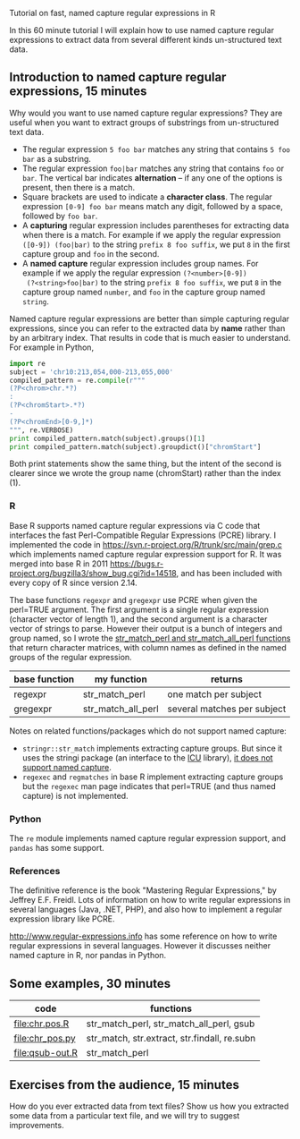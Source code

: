 Tutorial on fast, named capture regular expressions in R

# disable underscore subscripts
#+OPTIONS: ^:nil

In this 60 minute tutorial I will explain how to use named capture
regular expressions to extract data from several different kinds
un-structured text data.

** Introduction to named capture regular expressions, 15 minutes

Why would you want to use named capture regular expressions? They are
useful when you want to extract groups of substrings from
un-structured text data. 
- The regular expression =5 foo bar= matches any string that contains
  =5 foo bar= as a substring.
- The regular expression =foo|bar= matches any string that contains
  =foo= or =bar=. The vertical bar indicates *alternation* -- if any one
  of the options is present, then there is a match.
- Square brackets are used to indicate a *character class*. The
  regular expression =[0-9] foo bar= means match any digit, followed
  by a space, followed by =foo bar=.
- A *capturing* regular expression includes parentheses for extracting
  data when there is a match. For example if we apply the regular
  expression =([0-9]) (foo|bar)= to the string =prefix 8 foo suffix=,
  we put =8= in the first capture group and =foo= in the second.
- A *named capture* regular expression includes group names. For
  example if we apply the regular expression =(?<number>[0-9])
  (?<string>foo|bar)= to the string =prefix 8 foo suffix=, we put =8=
  in the capture group named =number=, and =foo= in the capture group
  named =string=.

Named capture regular expressions are better than simple capturing
regular expressions, since you can refer to the extracted data by
*name* rather than by an arbitrary index. That results in code that is
much easier to understand. For example in Python,

#+BEGIN_SRC python
import re
subject = 'chr10:213,054,000-213,055,000'
compiled_pattern = re.compile(r"""
(?P<chrom>chr.*?)
:
(?P<chromStart>.*?)
-
(?P<chromEnd>[0-9,]*)
""", re.VERBOSE)
print compiled_pattern.match(subject).groups()[1]
print compiled_pattern.match(subject).groupdict()["chromStart"]
#+END_SRC

Both print statements show the same thing, but the intent of the
second is clearer since we wrote the group name (chromStart) rather
than the index (1).

*** R

Base R supports named capture regular expressions via C code that
interfaces the fast Perl-Compatible Regular Expressions (PCRE)
library. I implemented the code in
https://svn.r-project.org/R/trunk/src/main/grep.c which implements
named capture regular expression support for R. It was merged into
base R in 2011
https://bugs.r-project.org/bugzilla3/show_bug.cgi?id=14518, and has
been included with every copy of R since version 2.14.

The base functions =regexpr= and =gregexpr= use PCRE when given the
perl=TRUE argument. The first argument is a single regular expression
(character vector of length 1), and the second argument is a character
vector of strings to parse. However their output is a bunch of
integers and group named, so I wrote the [[file:str_match.R][str_match_perl and
str_match_all_perl functions]] that return character matrices, with
column names as defined in the named groups of the regular expression.

| base function | my function        | returns                     |
|---------------+--------------------+-----------------------------|
| regexpr       | str_match_perl     | one match per subject       |
| gregexpr      | str_match_all_perl | several matches per subject |

Notes on related functions/packages which do not support named capture: 
- =stringr::str_match= implements extracting capture groups. But since
  it uses the stringi package (an interface to the [[http://userguide.icu-project.org/strings/regexp][ICU]] library), [[https://github.com/hadley/stringr/pull/16][it
  does not support named capture]].
- =regexec= and =regmatches= in base R implement extracting capture
  groups but the =regexec= man page indicates that perl=TRUE (and thus
  named capture) is not implemented.

*** Python

The =re= module implements named capture regular expression support,
and =pandas= has some support.

*** References

The definitive reference is the book "Mastering Regular Expressions,"
by Jeffrey E.F. Freidl. Lots of information on how to write regular
expressions in several languages (Java, .NET, PHP), and also how to
implement a regular expression library like PCRE.

http://www.regular-expressions.info has some reference on how to write
regular expressions in several languages. However it discusses neither
named capture in R, nor pandas in Python.

** Some examples, 30 minutes

| code            | functions                                    |
|-----------------+----------------------------------------------|
| [[file:chr.pos.R]]  | str_match_perl, str_match_all_perl, gsub     |
| [[file:chr_pos.py]] | str_match, str.extract, str.findall, re.subn |
| [[file:qsub-out.R]] | str_match_perl                               |

** Exercises from the audience, 15 minutes

How do you ever extracted data from text files? Show us how you
extracted some data from a particular text file, and we will try to
suggest improvements.
